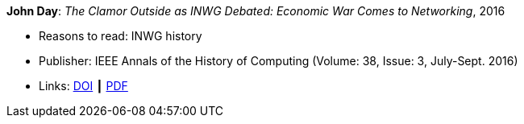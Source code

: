 *John Day*: _The Clamor Outside as INWG Debated: Economic War Comes to Networking_, 2016

* Reasons to read: INWG history
* Publisher: IEEE Annals of the History of Computing (Volume: 38, Issue: 3, July-Sept. 2016)
* Links:
    link:https://doi.org/10.1109/MAHC.2015.70[DOI] ┃
    link:http://arussell.org/INWG-Day.pdf[PDF]
ifdef::local[]
* Local links:
    link:/library/article/2010/day-ieee-2016.pdf[PDF]
endif::[]

